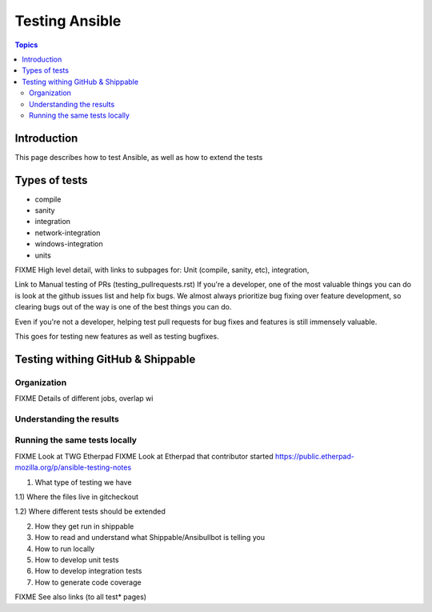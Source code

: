 ***************
Testing Ansible
***************

.. contents:: Topics

Introduction
============

This page describes how to test Ansible, as well as how to extend the tests 


Types of tests
==============

* compile
* sanity
* integration
* network-integration
* windows-integration
* units




FIXME High level detail, with links to subpages for: Unit (compile, sanity, etc), integration, 

Link to Manual testing of PRs (testing_pullrequests.rst)
If you're a developer, one of the most valuable things you can do is look at the github issues list and help fix bugs.  We almost always prioritize bug fixing over
feature development, so clearing bugs out of the way is one of the best things you can do.

Even if you're not a developer, helping test pull requests for bug fixes and features is still immensely valuable.

This goes for testing new features as well as testing bugfixes.


Testing withing GitHub & Shippable
==================================

Organization
------------

FIXME Details of different jobs, overlap wi

Understanding the results
-------------------------

Running the same tests locally
------------------------------


FIXME Look at TWG Etherpad
FIXME Look at Etherpad that contributor started
https://public.etherpad-mozilla.org/p/ansible-testing-notes


1) What type of testing we have

1.1) Where the files live in gitcheckout

1.2) Where different tests should be extended

2) How they get run in shippable

3) How to read and understand what Shippable/Ansibullbot is telling you

4) How to run locally

5) How to develop unit tests

6) How to develop integration tests

7) How to generate code coverage


FIXME See also links (to all test* pages)
